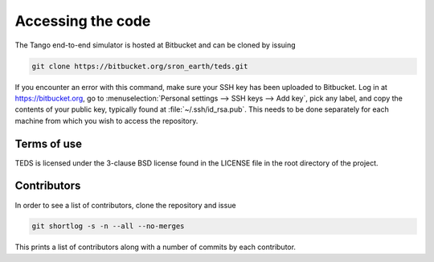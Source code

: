 Accessing the code
=====================

The Tango end-to-end simulator is hosted at Bitbucket and can be cloned by issuing

.. code-block:: bash

   git clone https://bitbucket.org/sron_earth/teds.git

If you encounter an error with this command, make sure your SSH key has been uploaded to Bitbucket. Log in at https://bitbucket.org, go to :menuselection:`Personal settings --> SSH keys --> Add key`, pick any label, and copy the contents of your public key, typically found at :file:`~/.ssh/id_rsa.pub`. This needs to be done separately for each machine from which you wish to access the repository.


Terms of use
-------------

TEDS is licensed under the 3-clause BSD license found in the LICENSE file in the root directory of the project.


Contributors
-------------

In order to see a list of contributors, clone the repository and issue

.. code-block:: bash

   git shortlog -s -n --all --no-merges

This prints a list of contributors along with a number of commits by each contributor.
